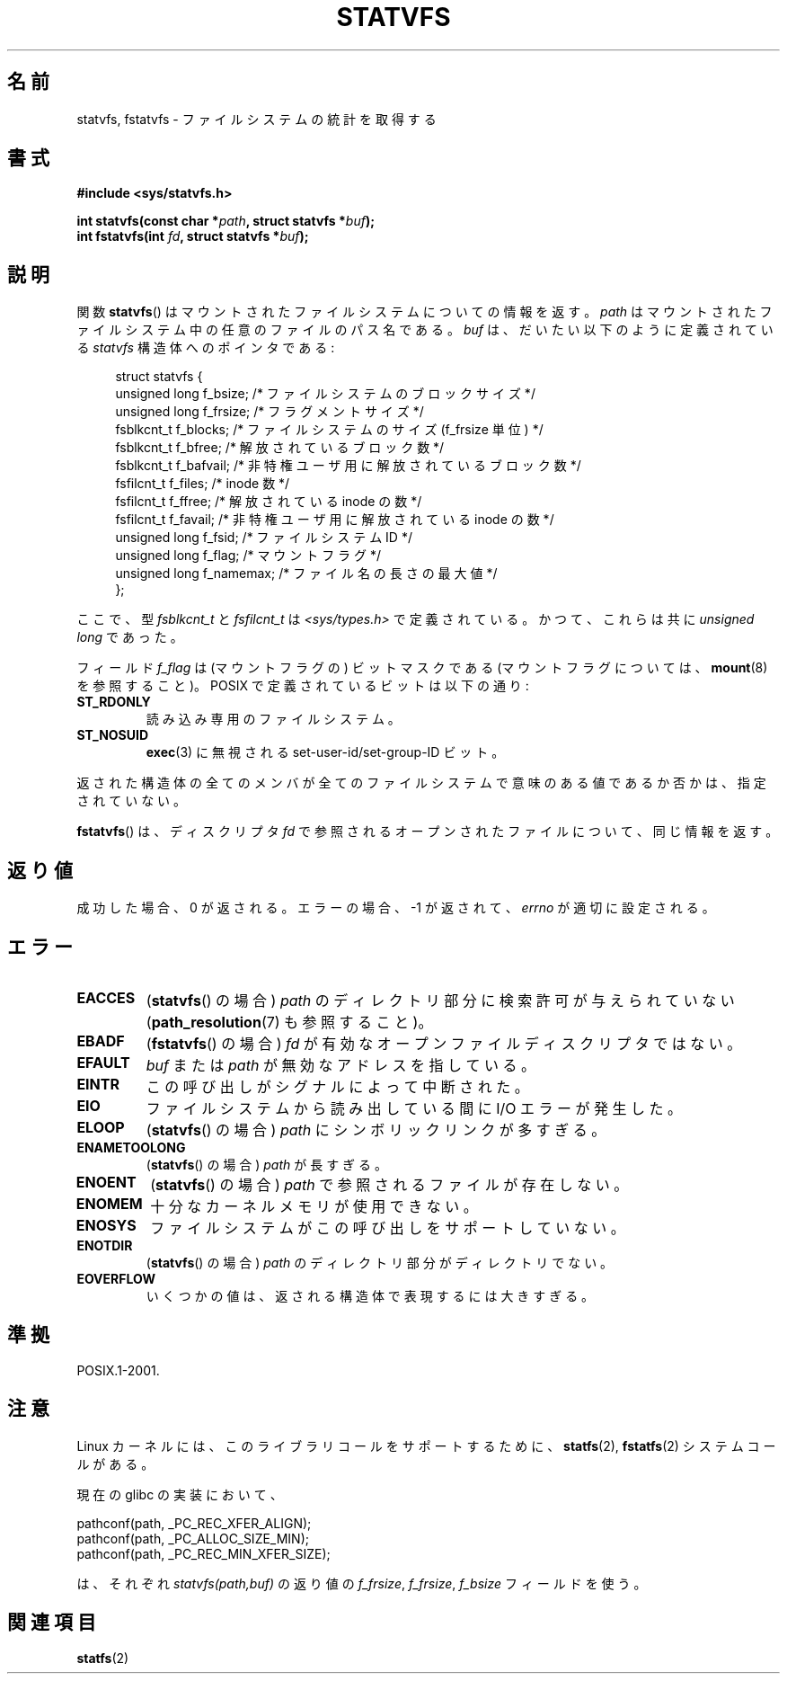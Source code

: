 .\" Copyright (C) 2003 Andries Brouwer (aeb@cwi.nl)
.\"
.\" Permission is granted to make and distribute verbatim copies of this
.\" manual provided the copyright notice and this permission notice are
.\" preserved on all copies.
.\"
.\" Permission is granted to copy and distribute modified versions of this
.\" manual under the conditions for verbatim copying, provided that the
.\" entire resulting derived work is distributed under the terms of a
.\" permission notice identical to this one.
.\"
.\" Since the Linux kernel and libraries are constantly changing, this
.\" manual page may be incorrect or out-of-date.  The author(s) assume no
.\" responsibility for errors or omissions, or for damages resulting from
.\" the use of the information contained herein.  The author(s) may not
.\" have taken the same level of care in the production of this manual,
.\" which is licensed free of charge, as they might when working
.\" professionally.
.\"
.\" Formatted or processed versions of this manual, if unaccompanied by
.\" the source, must acknowledge the copyright and authors of this work.
.\"
.\" The pathconf note is from Walter Harms
.\" This is not a system call on Linux
.\"
.\" Modified 2004-06-23 by Michael Kerrisk <mtk.manpages@gmail.com>
.\"
.\" Japanese Version Copyright (c) 2004-2005 Yuichi SATO
.\"         all rights reserved.
.\" Translated Tue Jun 29 23:36:41 JST 2004
.\"         by Yuichi SATO <ysato444@yahoo.co.jp>
.\" Updated & Modified Sun Jan  9 22:50:29 JST 2005 by Yuichi SATO
.\"
.TH STATVFS 3 2003-08-22 "Linux" "Linux Programmer's Manual"
.SH 名前
statvfs, fstatvfs \- ファイルシステムの統計を取得する
.SH 書式
.B #include <sys/statvfs.h>
.sp
.BI "int statvfs(const char *" path ", struct statvfs *" buf );
.br
.BI "int fstatvfs(int " fd ", struct statvfs *" buf );
.SH 説明
関数
.BR statvfs ()
はマウントされたファイルシステムについての情報を返す。
.I path
はマウントされたファイルシステム中の任意のファイルのパス名である。
.I buf
は、だいたい以下のように定義されている
.I statvfs
構造体へのポインタである:

.in +4n
.nf
struct statvfs {
    unsigned long  f_bsize;    /* ファイルシステムのブロックサイズ */
    unsigned long  f_frsize;   /* フラグメントサイズ */
    fsblkcnt_t     f_blocks;   /* ファイルシステムのサイズ (f_frsize 単位) */
    fsblkcnt_t     f_bfree;    /* 解放されているブロック数 */
    fsblkcnt_t     f_bafvail;   /* 非特権ユーザ用に解放されているブロック数 */
    fsfilcnt_t     f_files;    /* inode 数 */
    fsfilcnt_t     f_ffree;    /* 解放されている inode の数 */
    fsfilcnt_t     f_favail;   /* 非特権ユーザ用に解放されている inode の数 */
    unsigned long  f_fsid;     /* ファイルシステム ID */
    unsigned long  f_flag;     /* マウントフラグ */
    unsigned long  f_namemax;  /* ファイル名の長さの最大値 */
};
.fi
.in

ここで、型
.I fsblkcnt_t
と
.I fsfilcnt_t
は
.I <sys/types.h>
で定義されている。
かつて、これらは共に
.I "unsigned long"
であった。

フィールド
.I f_flag
は (マウントフラグの) ビットマスクである
(マウントフラグについては、
.BR mount (8)
を参照すること)。
POSIX で定義されているビットは以下の通り:
.TP
.B ST_RDONLY
読み込み専用のファイルシステム。
.TP
.B ST_NOSUID
.BR exec (3)
に無視される set-user-id/set-group-ID ビット。
.LP
返された構造体の全てのメンバが全てのファイルシステムで
意味のある値であるか否かは、指定されていない。

.BR fstatvfs ()
は、ディスクリプタ
.I fd
で参照されるオープンされたファイルについて、同じ情報を返す。
.SH 返り値
成功した場合、0 が返される。
エラーの場合、\-1 が返されて、
.I errno
が適切に設定される。
.SH エラー
.TP
.B EACCES
.RB ( statvfs ()
の場合)
.I path
のディレクトリ部分に検索許可が与えられていない
.RB ( path_resolution (7)
も参照すること)。
.TP
.B EBADF
.RB ( fstatvfs ()
の場合)
.I fd
が有効なオープンファイルディスクリプタではない。
.TP
.B EFAULT
.I buf
または
.I path
が無効なアドレスを指している。
.TP
.B EINTR
この呼び出しがシグナルによって中断された。
.TP
.B EIO
ファイルシステムから読み出している間に I/O エラーが発生した。
.TP
.B ELOOP
.RB ( statvfs ()
の場合)
.I path
にシンボリックリンクが多すぎる。
.TP
.B ENAMETOOLONG
.RB ( statvfs ()
の場合)
.I path
が長すぎる。
.TP
.B ENOENT
.RB ( statvfs ()
の場合)
.I path
で参照されるファイルが存在しない。
.TP
.B ENOMEM
十分なカーネルメモリが使用できない。
.TP
.B ENOSYS
ファイルシステムがこの呼び出しをサポートしていない。
.TP
.B ENOTDIR
.RB ( statvfs ()
の場合)
.I path
のディレクトリ部分がディレクトリでない。
.TP
.B EOVERFLOW
いくつかの値は、返される構造体で表現するには大きすぎる。
.SH 準拠
POSIX.1-2001.
.SH 注意
Linux カーネルには、このライブラリコールをサポートするために、
.BR statfs (2),
.BR fstatfs (2)
システムコールがある。

現在の glibc の実装において、
.sp
.nf
   pathconf(path, _PC_REC_XFER_ALIGN);
   pathconf(path, _PC_ALLOC_SIZE_MIN);
   pathconf(path, _PC_REC_MIN_XFER_SIZE);
.fi
.sp
は、それぞれ
.I "statvfs(path,buf)"
の返り値の
.IR f_frsize ,
.IR f_frsize ,
.I f_bsize
フィールドを使う。
.SH 関連項目
.BR statfs (2)
